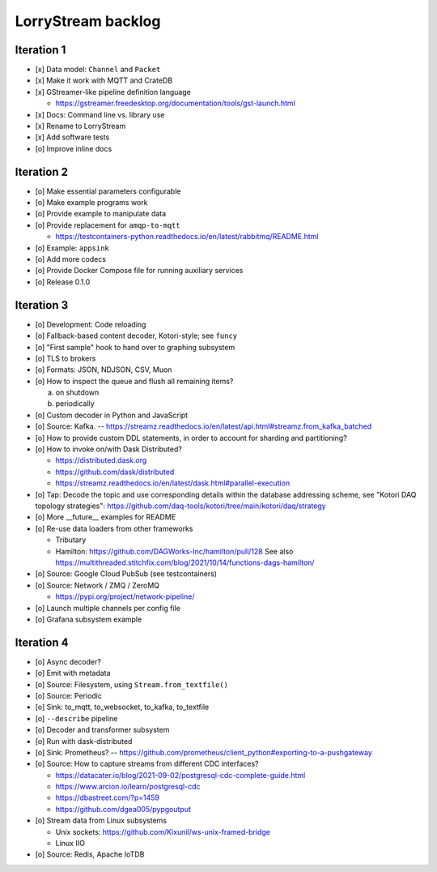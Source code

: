 ###################
LorryStream backlog
###################


***********
Iteration 1
***********
- [x] Data model: ``Channel`` and ``Packet``
- [x] Make it work with MQTT and CrateDB
- [x] GStreamer-like pipeline definition language

  - https://gstreamer.freedesktop.org/documentation/tools/gst-launch.html
- [x] Docs: Command line vs. library use
- [x] Rename to LorryStream
- [x] Add software tests
- [o] Improve inline docs


***********
Iteration 2
***********
- [o] Make essential parameters configurable
- [o] Make example programs work
- [o] Provide example to manipulate data
- [o] Provide replacement for ``amqp-to-mqtt``

  - https://testcontainers-python.readthedocs.io/en/latest/rabbitmq/README.html
- [o] Example: ``appsink``
- [o] Add more codecs
- [o] Provide Docker Compose file for running auxiliary services
- [o] Release 0.1.0


***********
Iteration 3
***********
- [o] Development: Code reloading
- [o] Fallback-based content decoder, Kotori-style; see ``funcy``
- [o] "First sample" hook to hand over to graphing subsystem
- [o] TLS to brokers
- [o] Formats: JSON, NDJSON, CSV, Muon
- [o] How to inspect the queue and flush all remaining items?

  a) on shutdown
  b) periodically
- [o] Custom decoder in Python and JavaScript
- [o] Source: Kafka. -- https://streamz.readthedocs.io/en/latest/api.html#streamz.from_kafka_batched
- [o] How to provide custom DDL statements, in order to account for sharding and partitioning?
- [o] How to invoke on/with Dask Distributed?

  - https://distributed.dask.org
  - https://github.com/dask/distributed
  - https://streamz.readthedocs.io/en/latest/dask.html#parallel-execution
- [o] Tap: Decode the topic and use corresponding details within the database addressing scheme,
  see "Kotori DAQ topology strategies": https://github.com/daq-tools/kotori/tree/main/kotori/daq/strategy
- [o] More __future__ examples for README
- [o] Re-use data loaders from other frameworks

  - Tributary
  - Hamilton: https://github.com/DAGWorks-Inc/hamilton/pull/128
    See also https://multithreaded.stitchfix.com/blog/2021/10/14/functions-dags-hamilton/
- [o] Source: Google Cloud PubSub (see testcontainers)
- [o] Source: Network / ZMQ / ZeroMQ

  - https://pypi.org/project/network-pipeline/
- [o] Launch multiple channels per config file
- [o] Grafana subsystem example


***********
Iteration 4
***********
- [o] Async decoder?
- [o] Emit with metadata
- [o] Source: Filesystem, using ``Stream.from_textfile()``
- [o] Source: Periodic
- [o] Sink: to_mqtt, to_websocket, to_kafka, to_textfile
- [o] ``--describe`` pipeline
- [o] Decoder and transformer subsystem
- [o] Run with dask-distributed
- [o] Sink: Prometheus?
  -- https://github.com/prometheus/client_python#exporting-to-a-pushgateway
- [o] Source: How to capture streams from different CDC interfaces?

  - https://datacater.io/blog/2021-09-02/postgresql-cdc-complete-guide.html
  - https://www.arcion.io/learn/postgresql-cdc
  - https://dbastreet.com/?p=1459
  - https://github.com/dgea005/pypgoutput
- [o] Stream data from Linux subsystems

  - Unix sockets: https://github.com/Kixunil/ws-unix-framed-bridge
  - Linux IIO
- [o] Source: Redis, Apache IoTDB
